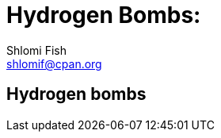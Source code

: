Hydrogen Bombs:
===============
Shlomi Fish <shlomif@cpan.org>
:Date: 2020-01-01
:Revision: $Id$

[id="hydrogen_bombs"]
Hydrogen bombs
--------------

